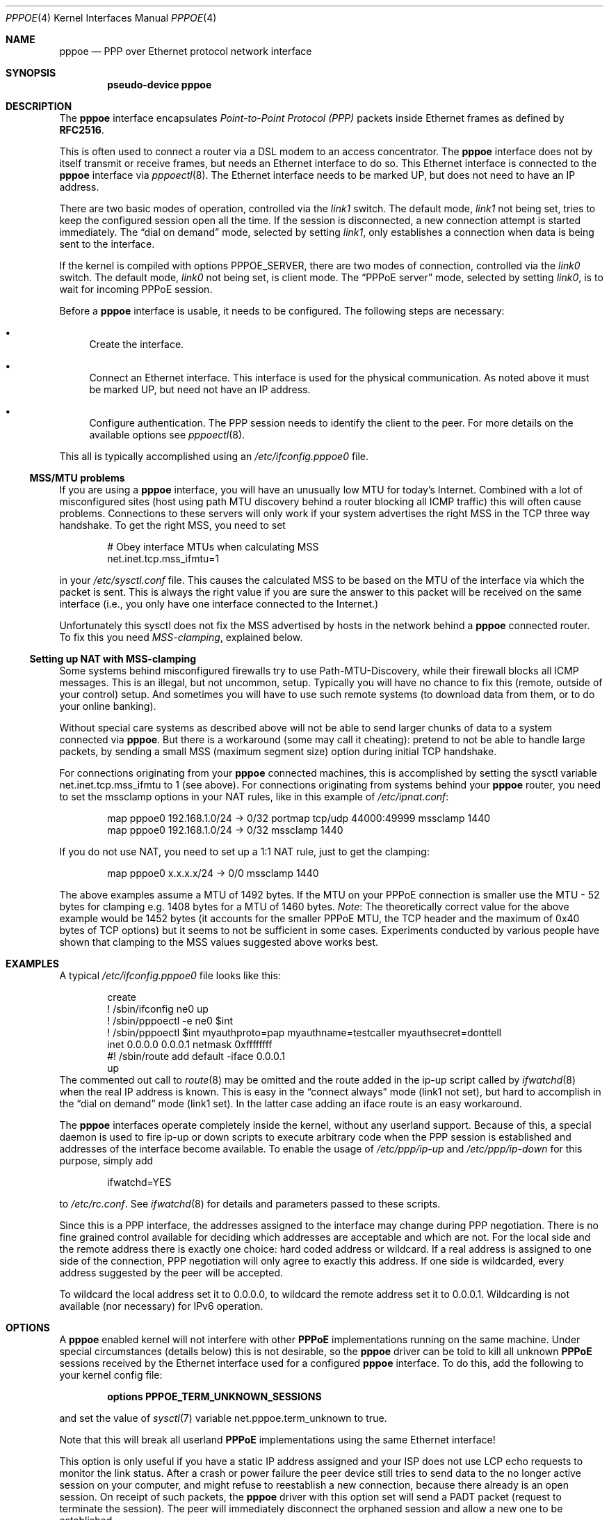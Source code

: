 .\"	$NetBSD: pppoe.4,v 1.38 2016/08/08 07:28:54 wiz Exp $
.\"
.\" Copyright (c) 2002 The NetBSD Foundation, Inc.
.\" All rights reserved.
.\"
.\" This code is derived from software contributed to The NetBSD Foundation
.\" by Martin Husemann <martin@NetBSD.org>.
.\"
.\" Redistribution and use in source and binary forms, with or without
.\" modification, are permitted provided that the following conditions
.\" are met:
.\" 1. Redistributions of source code must retain the above copyright
.\"    notice, this list of conditions and the following disclaimer.
.\" 2. Redistributions in binary form must reproduce the above copyright
.\"    notice, this list of conditions and the following disclaimer in the
.\"    documentation and/or other materials provided with the distribution.
.\"
.\" THIS SOFTWARE IS PROVIDED BY THE NETBSD FOUNDATION, INC. AND CONTRIBUTORS
.\" ``AS IS'' AND ANY EXPRESS OR IMPLIED WARRANTIES, INCLUDING, BUT NOT LIMITED
.\" TO, THE IMPLIED WARRANTIES OF MERCHANTABILITY AND FITNESS FOR A PARTICULAR
.\" PURPOSE ARE DISCLAIMED.  IN NO EVENT SHALL THE FOUNDATION OR CONTRIBUTORS
.\" BE LIABLE FOR ANY DIRECT, INDIRECT, INCIDENTAL, SPECIAL, EXEMPLARY, OR
.\" CONSEQUENTIAL DAMAGES (INCLUDING, BUT NOT LIMITED TO, PROCUREMENT OF
.\" SUBSTITUTE GOODS OR SERVICES; LOSS OF USE, DATA, OR PROFITS; OR BUSINESS
.\" INTERRUPTION) HOWEVER CAUSED AND ON ANY THEORY OF LIABILITY, WHETHER IN
.\" CONTRACT, STRICT LIABILITY, OR TORT (INCLUDING NEGLIGENCE OR OTHERWISE)
.\" ARISING IN ANY WAY OUT OF THE USE OF THIS SOFTWARE, EVEN IF ADVISED OF THE
.\" POSSIBILITY OF SUCH DAMAGE.
.\"
.Dd August 7, 2016
.Dt PPPOE 4
.Os
.Sh NAME
.Nm pppoe
.Nd PPP over Ethernet protocol network interface
.Sh SYNOPSIS
.Cd pseudo-device pppoe
.Sh DESCRIPTION
The
.Nm
interface encapsulates
.Em Point-to-Point Protocol (PPP)
packets inside Ethernet frames as defined by
.Li RFC2516 .
.Pp
This is often used to connect a router via a DSL modem to
an access concentrator.
The
.Nm
interface does not by itself transmit or receive frames,
but needs an Ethernet interface to do so.
This Ethernet interface is connected to the
.Nm
interface via
.Xr pppoectl 8 .
The Ethernet interface needs to be marked UP, but does not need to have an
IP address.
.Pp
There are two basic modes of operation, controlled via the
.Em link1
switch.
The default mode,
.Em link1
not being set, tries to keep the configured session open all the
time.
If the session is disconnected, a new connection attempt is started
immediately.
The
.Dq dial on demand
mode, selected by setting
.Em link1 ,
only establishes a connection when data is being sent to the interface.
.Pp
If the kernel is compiled with options
.Dv PPPOE_SERVER ,
there are two modes of connection, controlled via the
.Em link0
switch.
The default mode,
.Em link0
not being set, is client mode.
The
.Dq PPPoE server
mode, selected by setting
.Em link0 ,
is to wait for incoming PPPoE session.
.Pp
Before a
.Nm
interface is usable, it needs to be configured.
The following steps are necessary:
.Bl -bullet
.It
Create the interface.
.It
Connect an Ethernet interface.
This interface is used for the physical communication.
As noted above it must be marked UP, but need not have an IP address.
.It
Configure authentication.
The PPP session needs to identify the client to the peer.
For more details on the available options see
.Xr pppoectl 8 .
.El
.Pp
This all is typically accomplished using an
.Pa /etc/ifconfig.pppoe0
file.
.Ss MSS/MTU problems
If you are using a
.Nm
interface, you will have an unusually low MTU for today's Internet.
Combined with a lot of misconfigured sites (host using path MTU discovery
behind a router blocking all ICMP traffic) this will often cause problems.
Connections to these servers will only work if your system advertises the
right MSS in the TCP three way handshake.
To get the right MSS, you need to set
.Bd -literal -offset indent
# Obey interface MTUs when calculating MSS
net.inet.tcp.mss_ifmtu=1
.Ed
.Pp
in your
.Pa /etc/sysctl.conf
file.
This causes the calculated MSS to be based on the MTU of the interface
via which the packet is sent.
This is always the right value if you are sure the answer to this packet
will be received on the same interface (i.e., you only have one interface
connected to the Internet.)
.Pp
Unfortunately this sysctl does not fix the MSS advertised by hosts in
the network behind a
.Nm
connected router.
To fix this you need
.Em MSS-clamping ,
explained below.
.Ss Setting up NAT with MSS-clamping
Some systems behind misconfigured firewalls try to use
Path-MTU-Discovery, while their firewall blocks all ICMP messages.
This is an illegal, but not uncommon, setup.
Typically you will have no chance to fix this (remote, outside of your
control) setup.
And sometimes you will have to use such remote systems (to download
data from them, or to do your online banking).
.Pp
Without special care systems as described above will not be able
to send larger chunks of data to a system connected via
.Nm .
But there is a workaround (some may call it cheating): pretend to not
be able to handle large packets, by sending a small MSS (maximum
segment size) option during initial TCP handshake.
.Pp
For connections originating from your
.Nm
connected machines, this is accomplished by setting the sysctl
variable
.Dv net.inet.tcp.mss_ifmtu
to 1 (see above).
For connections originating from systems behind your
.Nm
router, you need to set the
.Dv mssclamp
options in your NAT rules, like in this example of
.Pa /etc/ipnat.conf :
.Bd -literal -offset indent
map pppoe0 192.168.1.0/24 -\*[Gt] 0/32 portmap tcp/udp 44000:49999 mssclamp 1440
map pppoe0 192.168.1.0/24 -\*[Gt] 0/32 mssclamp 1440
.Ed
.Pp
If you do not use NAT, you need to set up a 1:1 NAT rule, just to
get the clamping:
.Bd -literal -offset indent
map pppoe0 x.x.x.x/24 -\*[Gt] 0/0 mssclamp 1440
.Ed
.Pp
The above examples assume a MTU of 1492 bytes.
If the MTU on your PPPoE connection is smaller use the MTU \- 52 bytes for
clamping e.g. 1408 bytes for a MTU of 1460 bytes.
.Em Note :
The theoretically correct value for the above example would be 1452 bytes
(it accounts for the smaller PPPoE MTU, the TCP header and the maximum of
0x40 bytes of TCP options) but it seems to not be sufficient in some cases.
Experiments conducted by various people have shown that clamping to the MSS
values suggested above works best.
.Sh EXAMPLES
A typical
.Pa /etc/ifconfig.pppoe0
file looks like this:
.Bd -literal -offset indent
create
! /sbin/ifconfig ne0 up
! /sbin/pppoectl -e ne0 $int
! /sbin/pppoectl $int myauthproto=pap myauthname=testcaller myauthsecret=donttell
inet 0.0.0.0 0.0.0.1 netmask 0xffffffff
#! /sbin/route add default -iface 0.0.0.1
up
.Ed
The commented out call to
.Xr route 8
may be omitted and the route added in the ip-up script called by
.Xr ifwatchd 8
when the real IP address is known.
This is easy in the
.Dq connect always
mode (link1 not set), but hard to accomplish in the
.Dq dial on demand
mode (link1 set).
In the latter case adding an iface route is an easy workaround.
.Pp
The
.Nm
interfaces operate completely inside the kernel, without any userland
support.
Because of this, a special daemon is used to fire ip-up or
down scripts to execute arbitrary code when the PPP session is established
and addresses of the interface become available.
To enable the usage of
.Pa /etc/ppp/ip-up
and
.Pa /etc/ppp/ip-down
for this purpose, simply add
.Bd -literal -offset indent
ifwatchd=YES
.Ed
.Pp
to
.Pa /etc/rc.conf .
See
.Xr ifwatchd 8
for details and parameters passed to these scripts.
.Pp
Since this is a PPP interface, the addresses assigned to the interface
may change during PPP negotiation.
There is no fine grained control available
for deciding which addresses are acceptable and which are not.
For the local side and the
remote address there is exactly one choice: hard coded address or wildcard.
If a real address is assigned to one side of the connection, PPP negotiation
will only agree to exactly this address.
If one side is wildcarded, every address suggested by the peer will
be accepted.
.Pp
To wildcard the local address set it to 0.0.0.0, to wildcard the remote
address set it to 0.0.0.1.
Wildcarding is not available (nor necessary) for IPv6 operation.
.Sh OPTIONS
A
.Nm
enabled kernel will not interfere with other
.Nm PPPoE
implementations running on the same machine.
Under special circumstances
(details below) this is not desirable, so the
.Nm
driver can be told to kill all unknown
.Nm PPPoE
sessions received by the Ethernet interface used for a configured
.Nm
interface.
To do this, add the following to your kernel config file:
.Pp
.Dl options PPPOE_TERM_UNKNOWN_SESSIONS
.Pp
and set the value of
.Xr sysctl 7
variable
.Dv net.pppoe.term_unknown
to true.
.Pp
Note that this will break all userland
.Nm PPPoE
implementations using the same Ethernet interface!
.Pp
This option is only useful if you have a static IP address assigned and
your ISP does not use LCP echo requests to monitor the link status.
After a crash or power failure the peer device still tries to send data to
the no longer active session on your computer, and might refuse to
reestablish a new connection, because there already is an open session.
On receipt of such packets, the
.Nm
driver with this option set will send a PADT packet (request to
terminate the session).
The peer will immediately disconnect
the orphaned session and allow a new one to be established.
.Pp
To enable
.Nm
server support in the kernel, use
.Pp
.Dl options PPPOE_SERVER
.Pp
As described above, this allows
.Nm
interfaces to be created and configured for incoming connections by
setting the
.Dq Li link0
flag with
.Xr ifconfig 8 .
.Sh SEE ALSO
.Xr ifwatchd 8 ,
.Xr pppoectl 8
.Rs
.%R RFC
.%N 2516
.%T "A Method for Transmitting PPP Over Ethernet (PPPoE)"
.%D February 1999
.Re
.Rs
.%R RFC
.%N 4638
.%T "Accommodating a Maximum Transit Unit/Maximum Receive Unit (MTU/MRU) Greater Than 1492 in the Point-to-Point Protocol over Ethernet (PPPoE)"
.%D September 2006
.Re
.Sh HISTORY
The
.Nm
device appeared in
.Nx 1.6 .
.Sh DEVIATIONS FROM STANDARD
The original PPPoE standard,
.Li RFC2516 ,
requires a maximal MTU of 1492 octets.
This value is the maximum conservative
value possible, based on the PPPoE header size and the minimum frame size
Ethernet interfaces are required to support.
.Pp
In practice most modern Ethernet interfaces support bigger frames, and
many PPPoE services allow the use of (slightly) larger MTUs, to avoid
the problems described above.
.Pp
This implementation allows MTU values as large as possible with the actual
MTU of the used Ethernet interface and conforms to the enhancement to the
PPPoE standard,
.Li RFC4638 ,
to request the use of this larger MTU value with the PPPoE server.
.Sh BUGS
When using the wildcard address 0.0.0.0 (as described above)
it is important to specify the proper
.Dq Li netmask
to
.Xr ifconfig 8 ,
in most setups
.Dq Li 0xffffffff .
If the netmask is unspecified, it will be set to 8 when 0.0.0.0 is
configured to the interface, and it will persist after negotiation.
